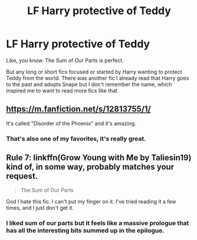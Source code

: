 #+TITLE: LF Harry protective of Teddy

* LF Harry protective of Teddy
:PROPERTIES:
:Author: panda-goddess
:Score: 9
:DateUnix: 1522352692.0
:DateShort: 2018-Mar-30
:FlairText: Request
:END:
Like, you know. The Sum of Our Parts is perfect.

But any long or short fics focused or started by Harry wanting to protect Teddy from the world. There was another fic I already read that Harry goes to the past and adopts Snape but I don't remember the name, which inspired me to want to read more fics like that.


** [[https://m.fanfiction.net/s/12813755/1/]]

It's called "Disorder of the Phoenix" and it's amazing.
:PROPERTIES:
:Author: SorenoSanguinem
:Score: 3
:DateUnix: 1522368244.0
:DateShort: 2018-Mar-30
:END:

*** That's also one of my favorites, it's really great.
:PROPERTIES:
:Author: Mac_cy
:Score: 1
:DateUnix: 1522370160.0
:DateShort: 2018-Mar-30
:END:


** Rule 7: linkffn(Grow Young with Me by Taliesin19) kind of, in some way, probably matches your request.

#+begin_quote
  The Sum of Our Parts
#+end_quote

God I hate this fic. I can't put my finger on it. I've tried reading it a few times, and I just don't get it.
:PROPERTIES:
:Author: blandge
:Score: 1
:DateUnix: 1522353112.0
:DateShort: 2018-Mar-30
:END:

*** I liked sum of our parts but it feels like a massive prologue that has all the interesting bits summed up in the epilogue.
:PROPERTIES:
:Author: zombieqatz
:Score: 2
:DateUnix: 1522369188.0
:DateShort: 2018-Mar-30
:END:
